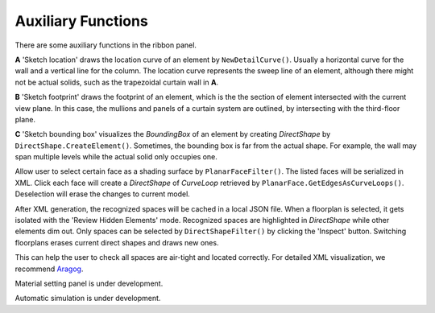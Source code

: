 Auxiliary Functions
===================


There are some auxiliary functions in the ribbon panel.

.. image:: ../images/btn_location.png
   :height: 25px

.. image:: ../images/btn_footprint.png
   :height: 25px

.. image:: ../images/btn_boundingbox.png
   :height: 25px

.. image:: ../images/ui_sketch.png

**A** 'Sketch location' draws the location curve of an element by ``NewDetailCurve()``. Usually a horizontal curve for the wall and a vertical line for the column. The location curve represents the sweep line of an element, although there might not be actual solids, such as the trapezoidal curtain wall in **A**.


**B** 'Sketch footprint' draws the footprint of an element, which is the the section of element intersected with the current view plane. In this case, the mullions and panels of a curtain system are outlined, by intersecting with the third-floor plane.  

**C** 'Sketch bounding box' visualizes the `BoundingBox` of an element by creating `DirectShape` by ``DirectShape.CreateElement()``. Sometimes, the bounding box is far from the actual shape. For example, the wall may span multiple levels while the actual solid only occupies one.

.. image:: ../images/btn_shading.png
   :height: 25px

.. image:: ../images/ui_shading.png

Allow user to select certain face as a shading surface by ``PlanarFaceFilter()``. The listed faces will be serialized in XML. Click each face will create a `DirectShape` of `CurveLoop` retrieved by ``PlanarFace.GetEdgesAsCurveLoops()``. Deselection will erase the changes to current model.


.. image:: ../images/btn_preview.png
   :height: 25px

.. image:: ../images/ui_preview.png

After XML generation, the recognized spaces will be cached in a local JSON file. When a floorplan is selected, it gets isolated with the 'Review Hidden Elements' mode. Recognized spaces are highlighted in `DirectShape` while other elements dim out. Only spaces can be selected by ``DirectShapeFilter()`` by clicking the 'Inspect' button. Switching floorplans erases current direct shapes and draws new ones.

This can help the user to check all spaces are air-tight and located correctly. For detailed XML visualization, we recommend `Aragog <https://www.ladybug.tools/spider/gbxml-viewer/r14/gv-cor-core/gv-cor.html>`_.

.. image:: ../images/btn_material.png
   :height: 25px

Material setting panel is under development.

.. image:: ../images/btn_authentication.png
   :height: 25px


.. image:: ../images/btn_simulation.png
   :height: 25px


.. image:: ../images/btn_report.png
   :height: 25px

Automatic simulation is under development.